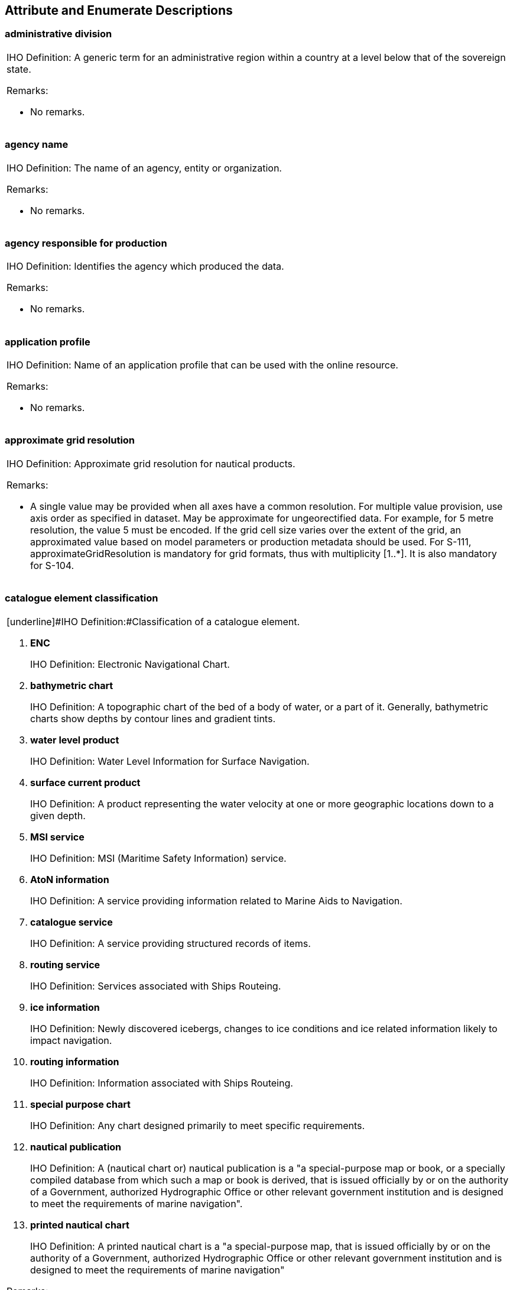 

[[sec_7]]
== Attribute and Enumerate Descriptions

[[sec_7.1]]
=== administrative division

[cols=1,options="unnumbered"]
|===
a| [underline]#IHO Definition:# A generic term for an administrative
region within a country at a level below that of the sovereign state.

[underline]#Remarks:#

* No remarks.

|===

[[sec_7.2]]
=== agency name

[cols=1,options="unnumbered"]
|===
a| [underline]#IHO Definition:# The name of an agency, entity or organization.

[underline]#Remarks:#

* No remarks.

|===

[[sec_7.3]]
=== agency responsible for production

[cols=1,options="unnumbered"]
|===
a| [underline]#IHO Definition:# Identifies the agency which produced
the data.

[underline]#Remarks:#

* No remarks.

|===

[[sec_7.4]]
=== application profile

[cols=1,options="unnumbered"]
|===
a| [underline]#IHO Definition:# Name of an application profile that
can be used with the online resource.

[underline]#Remarks:#

* No remarks.

|===

[[sec_7.5]]
=== approximate grid resolution

[cols=1,options="unnumbered"]
|===
a| [underline]#IHO Definition:# Approximate grid resolution for nautical
products.

[underline]#Remarks:#

* A single value may be provided when all axes have a common resolution.
For multiple value provision, use axis order as specified in dataset.
May be approximate for ungeorectified data. For example, for 5 metre
resolution, the value 5 must be encoded. If the grid cell size varies
over the extent of the grid, an approximated value based on model
parameters or production metadata should be used. For S-111, approximateGridResolution is mandatory for grid formats, thus with multiplicity [1..++*++]. It is also mandatory for S-104.

|===

[[sec_7.6]]
=== catalogue element classification

[cols=1,options="unnumbered"]
|===
a| [underline]#IHO Definition:#Classification of a catalogue element.

. *ENC*
+
--
[underline]#IHO Definition:# Electronic Navigational Chart.
--

. *bathymetric chart*
+
--
[underline]#IHO Definition:# A topographic chart of the bed of a body
of water, or a part of it. Generally, bathymetric charts show depths
by contour lines and gradient tints.
--

. *water level product*
+
--
[underline]#IHO Definition:# Water Level Information for Surface Navigation.
--

. *surface current product*
+
--
[underline]#IHO Definition:# A product representing the water velocity
at one or more geographic locations down to a given depth.
--

. *MSI service*
+
--
[underline]#IHO Definition:# MSI (Maritime Safety Information) service.
--

. *AtoN information*
+
--
[underline]#IHO Definition:# A service providing information related
to Marine Aids to Navigation.
--

. *catalogue service*
+
--
[underline]#IHO Definition:# A service providing structured records
of items.
--

. *routing service*
+
--
[underline]#IHO Definition:# Services associated with Ships Routeing.
--

. *ice information*
+
--
[underline]#IHO Definition:# Newly discovered icebergs, changes to
ice conditions and ice related information likely to impact navigation.
--

. *routing information*
+
--
[underline]#IHO Definition:# Information associated with Ships Routeing.
--

. *special purpose chart*
+
--
[underline]#IHO Definition:# Any chart designed primarily to meet
specific requirements.
--

. *nautical publication*
+
--
[underline]#IHO Definition:# A (nautical chart or) nautical publication
is a "a special-purpose map or book, or a specially compiled database
from which such a map or book is derived, that is issued officially
by or on the authority of a Government, authorized Hydrographic Office
or other relevant government institution and is designed to meet the
requirements of marine navigation".
--

. *printed nautical chart*
+
--
[underline]#IHO Definition:# A printed nautical chart is a "a special-purpose
map, that is issued officially by or on the authority of a Government,
authorized Hydrographic Office or other relevant government institution
and is designed to meet the requirements of marine navigation"
--

[underline]#Remarks:#

* No remarks.

|===

[[sec_7.7]]
=== catalogue element identifier

[cols=1,options="unnumbered"]
|===
a| [underline]#IHO Definition:# Identifier of a catalogue element.

[underline]#Remarks:#

* No remarks.

|===

[[sec_7.8]]
=== catalogue section number

[cols=1,options="unnumbered"]
|===
a| [underline]#IHO Definition:# A number identifying a section within
a catalogue.

[underline]#Remarks:#

* No remarks.

|===

[[sec_7.9]]
=== catalogue section title

[cols=1,options="unnumbered"]
|===
a| [underline]#IHO Definition:# The catalogue section title.

[underline]#Remarks:#

* No remarks.

|===

[[sec_7.10]]
=== category of authority

[cols=1,options="unnumbered"]
|===
a| [underline]#IHO Definition:# The type of person, government agency
or organisation granted powers of managing or controlling access to
and/or activity in an area.

[start=2]
. *border control*
+
--
[underline]#IHO Definition:# The administration to prevent or detect
and prosecute violations of rules and regulations at international
boundaries.
--

. *police*
+
--
[underline]#IHO Definition:# The department of government, or civil
force, charged with maintaining public order.
--

. *port*
+
--
[underline]#IHO Definition:# Person or corporation, owners of, or
entrusted with or invested with the power of managing a port. May
be called a Harbour Board, Port Trust, Port Commission, Harbour Commission,
Marine Department.
--

. *immigration*
+
--
[underline]#IHO Definition:# The authority controlling people entering
a country.
--

. *health*
+
--
[underline]#IHO Definition:# The authority with responsibility for
checking the validity of the health declaration of a vessel and for
declaring free pratique.
--

. *coast guard*
+
--
[underline]#IHO Definition:# Organization keeping watch on shipping
and coastal waters according to governmental law; normally the authority
with responsibility for search and rescue.
--

. *agricultural*
+
--
[underline]#IHO Definition:# The authority with responsibility for
preventing infection of the agriculture of a country and for the protection
of the agricultural interests of a country.
--

. *military*
+
--
[underline]#IHO Definition:# A military authority which provides control
of access to or approval for transit through designated areas or airspace.
--

. *private company*
+
--
[underline]#IHO Definition:# A private or publicly owned company or
commercial enterprise which exercises control of facilities, for example
a calibration area.
--

. *maritime police*
+
--
[underline]#IHO Definition:# A governmental or military force with
jurisdiction in territorial waters. Examples could include Gendarmerie
Maritime, Carabinierie, and Guardia Civil.
--

. *environmental*
+
--
[underline]#IHO Definition:# An authority with responsibility for
the protection of the environment.
--

. *fishery*
+
--
[underline]#IHO Definition:# An authority with responsibility for
the control of fisheries.
--

. *finance*
+
--
[underline]#IHO Definition:# An authority with responsibility for
the control and movement of money.
--

. *maritime*
+
--
[underline]#IHO Definition:# A national or regional authority charged
with administration of maritime affairs.
--

. *customs*
+
--
[underline]#IHO Definition:# The agency or establishment for collecting
duties, tolls.
--

. *hydrographic office*
+
--
[underline]#IHO Definition:# State agency in charge of marine surveys
and hydrography.
--

. *RENC*
+
--
[underline]#IHO Definition:# Regional ENC Coordination Centre.
--

. *VARs*
+
--
[underline]#IHO Definition:# Value Added Resellers (VARs), who are
able to offer comprehensive end-use services that bring together various
navigational products into one package
--

* No remarks.

|===

[[sec_7.11]]
=== category of product mapping

[cols=1,options="unnumbered"]
|===
a| [underline]#IHO Definition:# A classification of the internal relationships
between products and services.

. *higher priority alternative*
+
--
[underline]#IHO Definition:# A higher prioritized or recommended alternative
product or service, that can fully replace another.
--

. *lower priority alternative*
+
--
[underline]#IHO Definition:# A lower prioritized or not recommended
alternative product or service, that can fully replace another.
--

. *recommended enhancement provider*
+
--
[underline]#IHO Definition:# A recommended additional product or service,
that provides added value to another.
--

. *recommended enhancement user*
+
--
[underline]#IHO Definition:# A product or service, that is recommended
to make use of added value provided by another product or service
--

[underline]#Remarks:#

* No remarks.

|===

[[sec_7.12]]
=== character encoding

[cols=1,options="unnumbered"]
|===
a| [underline]#IHO Definition:# Designation of the character set to
be used to encode the textual value of the locale.

[underline]#Remarks:#

* No remarks.

|===

[[sec_7.13]]
=== city name

[cols=1,options="unnumbered"]
|===
a| [underline]#IHO Definition:# The name of a town or city.

[underline]#Remarks:#

* No remarks.

|===

[[sec_7.14]]
=== classification

[cols=1,options="unnumbered"]
|===
a| [underline]#IHO Definition:# Indicates a classification.

[underline]#Remarks:#

* No remarks.

|===

[[sec_7.15]]
=== comment

[cols=1,options="unnumbered"]
|===
a| [underline]#IHO Definition:# Comment regarding an entity obvious
from context.

[underline]#Remarks:#

* No remarks.

|===

[[sec_7.16]]
=== compilation scale

[cols=1,options="unnumbered"]
|===
a| [underline]#IHO Definition:# In ECDIS, the scale at which the data
was compiled.

[underline]#Remarks:#

* No remarks.

|===

[[sec_7.17]]
=== compression flag

[cols=1,options="unnumbered"]
|===
a| [underline]#IHO Definition:# Indicates if the resource is compressed.

[underline]#Remarks:#

* No remarks.

|===

[[sec_7.18]]
=== contact instructions

[cols=1,options="unnumbered"]
|===
a| [underline]#IHO Definition:# Instructions provided on how to contact
a particular person, organisation or service.

[underline]#Remarks:#

* No remarks.

|===

[[sec_7.19]]
=== contract period

[cols=1,options="unnumbered"]
|===
a| [underline]#IHO Definition:# Definition of a period when a contract
is valid.

[underline]#Remarks:#

* No remarks.

|===

[[sec_7.20]]
=== country name

[cols=1,options="unnumbered"]
|===
a| [underline]#IHO Definition:# The name of a nation.

[underline]#Remarks:#

* No remarks.

|===

[[sec_7.21]]
=== currency

[cols=1,options="unnumbered"]
|===
a| [underline]#IHO Definition:# Something (such as coins, treasury
notes, and banknotes) that is in circulation as a medium of exchange

[underline]#Remarks:#

* No remarks.

|===

[[sec_7.22]]
=== dataset name

[cols=1,options="unnumbered"]
|===
a| [underline]#IHO Definition:# The name or identification of a dataset.

[underline]#Remarks:#

* No remarks.

|===

[[sec_7.23]]
=== date end

[cols=1,options="unnumbered"]
|===
a| [underline]#IHO Definition:# The latest date on which an object
(for example a buoy) will be present.

[underline]#Remarks:#

* No remarks.

|===

[[sec_7.24]]
=== date start

[cols=1,options="unnumbered"]
|===
a| [underline]#IHO Definition:# The earliest date on which an object
(for example a buoy) will be present.

[underline]#Remarks:#

* No remarks.

|===

[[sec_7.25]]
=== delivery point

[cols=1,options="unnumbered"]
|===
a| [underline]#IHO Definition:# Details of where post can be delivered
such as the apartment, name and/or number of a street, building or
PO Box.

[underline]#Remarks:#

* No remarks.

|===

[[sec_7.26]]
=== digital signature reference

[cols=1,options="unnumbered"]
|===
a| [underline]#IHO Definition:#Specifies the algorithm used to compute
digital signature value.

[start=8]
. *ECDSA-384-SHA2*
+
--
[underline]#IHO Definition:# Elliptic Curve Digital Signature Algorithm
(ECDSA) that based upon the issuing certificate. It's signed with
the issuer's key P-384
--

[underline]#Remarks:#

* No remarks.

|===

[[sec_7.27]]
=== digital signature value

[cols=1,options="unnumbered"]
|===
a| [underline]#IHO Definition:# Value derived from the digital signature.

[underline]#Remarks:#

* No remarks.

|===

[[sec_7.28]]
=== distribution status

[cols=1,options="unnumbered"]
|===
a| [underline]#IHO Definition:# Supply status of nautical products.

. *production*
+
--
[underline]#IHO Definition:# A product or service that is currently
in production.
--

. *withdrawn*
+
--
[underline]#IHO Definition:# A product or service that has been withdrawn
--

[underline]#Remarks:#

* No remarks.

|===

[[sec_7.29]]
=== distributor name

[cols=1,options="unnumbered"]
|===
a| [underline]#IHO Definition:# Name of the distributor.

[underline]#Remarks:#

* No remarks.

|===

[[sec_7.30]]
=== domestic carriage requirement

[cols=1,options="unnumbered"]
|===
a| [underline]#IHO Definition:# A carriage requirement that is specific
to a country or region and is based on domestic legislation or regulation.

[underline]#Remarks:#

* No remarks.

|===

[[sec_7.31]]
=== edition date

[cols=1,options="unnumbered"]
|===
a| [underline]#IHO Definition:# Date of publishing for example of
a publication, chart, or product.

[underline]#Remarks:#

* No remarks.

|===

[[sec_7.32]]
=== edition number

[cols=1,options="unnumbered"]
|===
a| [underline]#IHO Definition:# Edition of the ENC being referenced

[underline]#Remarks:#

* No remarks.

|===

[[sec_7.33]]
=== expiration date

[cols=1,options="unnumbered"]
|===
a| [underline]#IHO Definition:# Expiration date of a product or service.

[underline]#Remarks:#

* No remarks.

|===

[[sec_7.34]]
=== file locator

[cols=1,options="unnumbered"]
|===
a| [underline]#IHO Definition:# The location of a fragment of text
or other information in a support file.

[underline]#Remarks:#

* Application schemas must describe how the associated file is identified.
The associated file will commonly be named in a file reference co-attribute
of the same complex attribute. Each DCEG must specify requirements
for the format of the associated file and the semantics of file locator.
For example, the value of file locator may be an HTML ID in an HTML
file, line number in a text file) or a bookmark in a PDF file.

|===

[[sec_7.35]]
=== file name

[cols=1,options="unnumbered"]
|===
a| [underline]#IHO Definition:# The name of a file within a system.

[underline]#Remarks:#

* No remarks.

|===

[[sec_7.36]]
=== file reference

[cols=1,options="unnumbered"]
|===
a| [underline]#IHO Definition:# The file name of an externally referenced
text file.

[underline]#Remarks:#

* No remarks.

|===

[[sec_7.37]]
=== headline

[cols=1,options="unnumbered"]
|===
a| [underline]#IHO Definition:# Words set at the head of a passage
or page to introduce or categorize.

[underline]#Remarks:#

* No remarks.

|===

[[sec_7.38]]
=== horizontal datum EPSG code

[cols=1,options="unnumbered"]
|===
a| [underline]#IHO Definition:# Horizontal reference as an EPSG code
representing a valid entry in the EPSG Geodetic Parameter Dataset,
as maintained by the Geodesy Subcommittee of the IOGP Geomatics Committee,
and provided online at epsg.org.

*3395) EPSG3395 (World Mercator)*

[underline]#IHO Definition:# A global Mercator projection commonly
used for mapping applications requiring accurate distance measurements
near the equator.

*3857) EPSG3857 (Pseudo-Mercator)*

[underline]#IHO Definition:# A popular web mapping projection used
by Google Maps, OpenStreetMap, and Bing Maps. Distorts at the poles
but is widely used in online maps.

*4326) EPSG4326 (WGS84)*

[underline]#IHO Definition:# World Geodetic System 1984, used globally
for GPS and geographic coordinates. Specifies coordinates in latitude
and longitude degrees

[underline]#Remarks:#

* codeListType=open enumeration; encoding=other: [something]

|===

[[sec_7.39]]
=== IMO maritime service

[cols=1,options="unnumbered"]
|===
a| [underline]#IHO Definition:# A maritime service as identified by
the International Maritime Organization (IMO).

. *vessel traffic service*
+
--
[underline]#IHO Definition:# Any service implemented by a relevant
authority primarily designed to improve safety and efficiency of traffic
flow and the protection of the environment. It may range from simple
information messages, to extensive organization of the traffic involving
national or regional schemes.
--

. *aids to navigation service*
+
--
[underline]#IHO Definition:# A service providing up-to-date information
of Aids to Navigation.
--

. *reserved for future use*
+
--
[underline]#IHO Definition:# An option that is reserved for future
use.
--

. *port support service*
+
--
[underline]#IHO Definition:# A service that provides information necessary
to organize and support port calls and varies depending on the local
needs.
--

. *maritime safety information service*
+
--
[underline]#IHO Definition:# A service providing navigational and
meteorological warnings, meteorological forecasts and other urgent
safety-related messages broadcast to ships.
--

. *pilotage service*
+
--
[underline]#IHO Definition:# The services of a person who directs
the movements of a vessel through pilot waters, usually a person who
has demonstrated extensive knowledge of channels, aids to navigation,
dangers to navigation, etc., in a particular area and is licensed
for that area, are available.
--

. *tug service*
+
--
[underline]#IHO Definition:# A service that contributes to the safety
of navigation, protection of the marine environment, and efficiency
of marine transportation by conducting different types of operations
including tugboats, such as ship assistance, salvage, towage, escort
etc.
--

. *vessel shore reporting*
+
--
[underline]#IHO Definition:# A service providing information related
to Vessel Shore Reporting and Ship reporting systems.
--

. *telemedical assistance service*
+
--
[underline]#IHO Definition:# A service to provide decision support
and advice to the seafarer on board responsible for medical care.
--

. *maritime assistance service*
+
--
[underline]#IHO Definition:# A service to manage communications between
the coastal State, ships' officers requiring assistance and other
responsible maritime organizations: fleet owners, salvage companies,
port authorities, brokers, etc.
--

. *nautical chart service*
+
--
[underline]#IHO Definition:# A service that provides geospatial information
(in digital and / or printed format) to support safe maritime navigation
with the aim to fulfill SOLAS regulation V/19.2.1.4 requirements for
ships to carry "nautical charts and nautical publications to plan
and display the ship's route for the intended voyage and to plot and
monitor positions throughout the voyage".
--

. *nautical publications service*
+
--
[underline]#IHO Definition:# A service to provide information as a
support to the navigation process. This comprises information to complement
nautical charts, such as information on ports and sea areas, as well
as the contact information of authorities and services for a sea area
or port. It further describes regulations, restrictions, recommendations
and other nautical information applicable in these areas, and aim
to fulfill SOLAS regulation V/19.2.1.4 requirements for ships to carry
"nautical charts and nautical publications to plan and display the
ship's route for the intended voyage and to plot and monitor positions
throughout the voyage".
--

. *ice navigation service*
+
--
[underline]#IHO Definition:# A service to provide ice navigation information
to ships in and in the vicinity of possible ice infested regions.
--

. *meteorological information service*
+
--
[underline]#IHO Definition:# A service to provide meteorological information
(digitally) to ships.
--

. *real-time hydrographic and environmental information services*
+
--
[underline]#IHO Definition:# A service providing hydrographic and
environmental observations and forecasts, such as water level and
surface current information.
--

. *search and rescue service*
+
--
[underline]#IHO Definition:# A service aimed at providing information
about and assist with Search and Rescue functions.
--

[underline]#Remarks:#

* No remarks.

|===

[[sec_7.40]]
=== international carriage requirements

[cols=1,options="unnumbered"]
|===
a| [underline]#IHO Definition:# International Carriage requirements
are carriage requirements based on the SOLAS-convention or similar
international regulation.

[underline]#Remarks:#

* No remarks.

|===

[[sec_7.41]]
=== ISBN

[cols=1,options="unnumbered"]
|===
a| [underline]#IHO Definition:# International Standard Book Number.

[underline]#Remarks:#

* No remarks.

|===

[[sec_7.42]]
=== ISO 216

[cols=1,options="unnumbered"]
|===
a| [underline]#IHO Definition:# ISO 216 is a paper-size standard established
by the International Organization for Standardization (ISO).

. *a0*
+
--
[underline]#IHO Definition:# The paper size A0, as defined in ISO
216.
--

. *a1*
+
--
[underline]#IHO Definition:# The first size as output size on nautical
paper chart. Referring to ISO 216.
--

. *a2*
+
--
[underline]#IHO Definition:# The paper size A2, as defined in ISO
216.
--

. *a3*
+
--
[underline]#IHO Definition:# The fourth size as output size on nautical
paper chart. Referring to ISO 216.
--

. *a4*
+
--
[underline]#IHO Definition:# The fifth size as output size on nautical
paper chart. Referring to ISO 216.
--

. *a5*
+
--
[underline]#IHO Definition:# The sixth size as output size on nautical
paper chart. Referring to ISO 216.
--

. *a6*
+
--
[underline]#IHO Definition:# The seventh size as output size on nautical
paper chart. Referring to ISO 216.
--

. *a7*
+
--
[underline]#IHO Definition:# The eighth size as output size on nautical
paper chart. Referring to ISO 216.
--

* No remarks.

|===

[[sec_7.43]]
=== ISSN

[cols=1,options="unnumbered"]
|===
a| [underline]#IHO Definition:# International Standard Serial Number.

[underline]#Remarks:#

* No remarks.

|===

[[sec_7.44]]
=== issue date

[cols=1,options="unnumbered"]
|===
a| [underline]#IHO Definition:# Date up to which the data was made
available by the Data Producer.

[underline]#Remarks:#

* Issue date in S-57 and S-101 ENCs defines the date when the ENC
cell edition was issued. The issue date must be greater than the previous
issue date of the dataset.

|===

[[sec_7.45]]
=== issue time

[cols=1,options="unnumbered"]
|===
a| [underline]#IHO Definition:# Time of day at which the data was
made available by the Data Producer.

[underline]#Remarks:#

* No remarks.

|===

[[sec_7.46]]
=== language

[cols=1,options="unnumbered"]
|===
a| [underline]#IHO Definition:# The method of human communication,
either spoken or written, consisting of the use of words in a structured
and conventional way.

[underline]#Remarks:#

* The language is encoded by a 3 character code following ISO 639-3/T.

|===

[[sec_7.47]]
=== linkage

[cols=1,options="unnumbered"]
|===
a| [underline]#IHO Definition:# Location (address) for online access
using a URL/URI address or similar addressing scheme.

[underline]#Remarks:#

* No remarks.

|===

[[sec_7.48]]
=== maximum display scale

[cols=1,options="unnumbered"]
|===
a| [underline]#IHO Definition:# The value considered by the Data Producer
to be the maximum (largest) scale at which the data is to be displayed
before it can be considered to be "grossly overscaled"

[underline]#Remarks:#

* No remarks.

|===

[[sec_7.49]]
=== minimum display scale

[cols=1,options="unnumbered"]
|===
a| [underline]#IHO Definition:# Thesmallestintendedviewingscaleforthedata.

[underline]#Remarks:#

* No remarks.

|===

[[sec_7.50]]
=== name

[cols=1,options="unnumbered"]
|===
a| [underline]#IHO Definition:# Theindividualnameof afeature.

[underline]#Remarks:#

* No remarks.

|===

[[sec_7.51]]
=== name of resource

[cols=1,options="unnumbered"]
|===
a| [underline]#IHO Definition:# Nameoftheonlineresource.

[underline]#Remarks:#

* No remarks.

|===

[[sec_7.52]]
=== name usage

[cols=1,options="unnumbered"]
|===
a| [underline]#IHO Definition:# Classification of the type and display
level of the name of a feature in an end-user system.

. *default name display*
+
--
[underline]#IHO Definition:# The name is intended to be displayed
when the end-user system is set to the default name/text display setting.
--

. *alternate name display*
+
--
[underline]#IHO Definition:# The name is intended to be displayed
when the end-user system is set to an alternate name/text display
setting, for example an alternate language
--

[underline]#Remarks:#

* For ECDIS, all encoded instances of the complex attribute
*feature name* will be able to be viewed in the ECDIS Pick Report,
regardless of the value populated for *name usage*.

|===

[[sec_7.53]]
=== navigation purpose

[cols=1,options="unnumbered"]
|===
a| [underline]#IHO Definition:# The navigational purpose of the dataset.

. *port*
+
--
[underline]#IHO Definition:# For port and near shore operations.
--

. *transit*
+
--
[underline]#IHO Definition:# For coast and planning purposes.
--

. *overview*
+
--
[underline]#IHO Definition:# For ocean crossing and planning purposes
--

[underline]#Remarks:#

* No remarks.

|===

[[sec_7.54]]
=== not for navigation

[cols=1,options="unnumbered"]
|===
a| [underline]#IHO Definition:# Indicates the dataset is not intended
to be used for navigation.

[underline]#Remarks:#

* No remarks.

|===

[[sec_7.55]]
=== online description

[cols=1,options="unnumbered"]
|===
a| [underline]#IHO Definition:# Description of online resources.

[underline]#Remarks:#

* No remarks.

|===

[[sec_7.56]]
=== optimum display scale

[cols=1,options="unnumbered"]
|===
a| [underline]#IHO Definition:# The largest intended viewing scale
for the data.

[underline]#Remarks:#

* No remarks.

|===

[[sec_7.57]]
=== original product number

[cols=1,options="unnumbered"]
|===
a| [underline]#IHO Definition:# The original identification of a product
that has been re-branded or distributed under multiple identification
schemes.

[underline]#Remarks:#

* Enter Original Chart Number for Original Product Number

|===

[[sec_7.58]]
=== other data type description

[cols=1,options="unnumbered"]
|===
a| [underline]#IHO Definition:# Description of a support file format
other than those listed.

[underline]#Remarks:#

* No remarks.

|===

[[sec_7.59]]
=== paper length

[cols=1,options="unnumbered"]
|===
a| [underline]#IHO Definition:# The length in cm of the longer side
of a paper.

[underline]#Remarks:#

* No remarks.

|===

[[sec_7.60]]
=== paper width

[cols=1,options="unnumbered"]
|===
a| [underline]#IHO Definition:# The length in cm of the shorter side
of a paper.

[underline]#Remarks:#

* No remarks.

|===

[[sec_7.61]]
=== postal code

[cols=1,options="unnumbered"]
|===
a| [underline]#IHO Definition:# Known in various countries as a postcode,
or ZIP code, the postal code is a series of letters and/or digits
that identifies each postal delivery area.

[underline]#Remarks:#

* No remarks.

|===

[[sec_7.62]]
=== price

[cols=1,options="unnumbered"]
|===
a| [underline]#IHO Definition:# The amount of money expected, required,
or given in payment for something.

[underline]#Remarks:#

* No remarks.

|===

[[sec_7.63]]
=== print agency

[cols=1,options="unnumbered"]
|===
a| [underline]#IHO Definition:# Name of the publishing institution
of the paper chart for navigation.

[underline]#Remarks:#

* No remarks.

|===

[[sec_7.64]]
=== print nation

[cols=1,options="unnumbered"]
|===
a| [underline]#IHO Definition:# The authority who printed a nautical
paper chart.

[underline]#Remarks:#

* No remarks.

|===

[[sec_7.65]]
=== producer nation

[cols=1,options="unnumbered"]
|===
a| [underline]#IHO Definition:# The authority who produced a nautical
product.

[underline]#Remarks:#

* No remarks.

|===

[[sec_7.66]]
=== product number

[cols=1,options="unnumbered"]
|===
a| [underline]#IHO Definition:# Product number of a product or service.

[underline]#Remarks:#

* Encode Chart Number in the Product Number

|===

[[sec_7.67]]
=== product reference

[cols=1,options="unnumbered"]
|===
a| [underline]#IHO Definition:# A reference to another product.

[underline]#Remarks:#

* No remarks.

|===

[[sec_7.68]]
=== protocol

[cols=1,options="unnumbered"]
|===
a| [underline]#IHO Definition:# Connection protocol to be used.

[example]
ftp, http get KVP, http POST, etc.

[underline]#Remarks:#

* No remarks.

|===

[[sec_7.69]]
=== protocol request

[cols=1,options="unnumbered"]
|===
a| [underline]#IHO Definition:# Request used to access the resource.
Structure and content depend on the protocol and standard used by
the online resource, such as Web Feature Service standard.

[underline]#Remarks:#

* No remarks.

|===

[[sec_7.70]]
=== publication date

[cols=1,options="unnumbered"]
|===
a| [underline]#IHO Definition:# The official publication date of a
notice, product or service.

[underline]#Remarks:#

* No remarks.

|===

[[sec_7.71]]
=== publication number

[cols=1,options="unnumbered"]
|===
a| [underline]#IHO Definition:# Publication number of the nautical
product.

[underline]#Remarks:#

* No remarks.

|===

[[sec_7.72]]
=== reported date

[cols=1,options="unnumbered"]
|===
a| [underline]#IHO Definition:# The date that the item was observed,
done, or investigated.

[underline]#Remarks:#

* No remarks.

|===

[[sec_7.73]]
=== reprint edition

[cols=1,options="unnumbered"]
|===
a| [underline]#IHO Definition:# Reprinted version of nautical paper
chart.

[underline]#Remarks:#

* No remarks.

|===

[[sec_7.74]]
=== reprint nation

[cols=1,options="unnumbered"]
|===
a| [underline]#IHO Definition:# The authority who reprinted a nautical
paper chart.

[underline]#Remarks:#

* No remarks.

|===

[[sec_7.75]]
=== service name

[cols=1,options="unnumbered"]
|===
a| [underline]#IHO Definition:# The name of a service.

[underline]#Remarks:#

* No remarks.

|===

[[sec_7.76]]
=== service status

[cols=1,options="unnumbered"]
|===
a| [underline]#IHO Definition:# Types of status of services.

. *provisional*
+
--
[underline]#IHO Definition:# Indicates a temporary, preliminary, or
interim status. A provisional item is not yet finalized or fully approved.
--

. *released*
+
--
[underline]#IHO Definition:# Indicates a finalized, officially approved,
or publicly available status. A released item is ready for general
use or distribution.
--

. *deprecated*
+
--
[underline]#IHO Definition:# Indicates that a feature, method, product,
or component is no longer recommended for use but is still available.
--

. *deleted*
+
--
[underline]#IHO Definition:# Indicates that a feature, method, product,
or component is no longer available or has been permanently removed
--

[underline]#Remarks:#

* No remarks.

|===

[[sec_7.77]]
=== source

[cols=1,options="unnumbered"]
|===
a| [underline]#IHO Definition:# The publication, document, or reference
work from which information comes or is acquired.

[underline]#Remarks:#

* No remarks.

|===

[[sec_7.78]]
=== source date

[cols=1,options="unnumbered"]
|===
a| [underline]#IHO Definition:# The production date of the source;
for example the date of measurement.

[underline]#Remarks:#

* No remarks.

|===

[[sec_7.79]]
=== source type

[cols=1,options="unnumbered"]
|===
a| [underline]#IHO Definition:# Type of the source.

. *law or regulation*
+
--
[underline]#IHO Definition:# Treaty, convention, or international
agreement; law or regulation issued by a national or other authority.
--

. *official publication*
+
--
[underline]#IHO Definition:# Publication not having the force of law,
issued by an international organisation or  a national or local administration.
--

. *mariner report, confirmed*
+
--
[underline]#IHO Definition:# Reported by mariner(s) and confirmed
by another source.
--

. *mariner report, not confirmed*
+
--
[underline]#IHO Definition:# Reported by mariner(s) but not confirmed.
--

. *industry publications and reports*
+
--
[underline]#IHO Definition:# Shipping and other industry publications,
including graphics, charts and web sites.
--

. *remotely sensed images*
+
--
[underline]#IHO Definition:# Information obtained from satellite images.
--

. *photographs*
+
--
[underline]#IHO Definition:# Information obtained from photographs.
--

. *products issued by HO service*
+
--
[underline]#IHO Definition:# Information obtained from products issued
by Hydrographic Offices.
--

. *news media*
+
--
[underline]#IHO Definition:# Information obtained from news media.
--

. *traffic data*
+
--
[underline]#IHO Definition:# Information obtained from the analysis
of traffic data.
--

. *maritime*
+
--
[underline]#IHO Definition:# A national or regional authority charged
with administration of maritime affairs.
--

Remarks:

* No remarks.

|===

[[sec_7.80]]
=== specific usage

[cols=1,options="unnumbered"]
|===
a| [underline]#IHO Definition:# The use for which the dataset is intended.

. *navigational purpose overview*
+
--
[underline]#IHO Definition:# For use in the study of the characteristics
of maritime zones, in the formulation of plans, in the selection of
routes, etc., showing only relevant elements of the coastline, harbours,
islands, principal navigational marks and obstructions, and submarine
landforms.
--

. *navigational purpose general*
+
--
[underline]#IHO Definition:# A nautical chart with universality
(i.e., generality) in use, characterized by the requirement that the
chart must comprehensively describe various natural elements and socioeconomic
elements, and that each element of the subject matter expressed is
universal.
--

. *navigational purpose coastal*
+
--
[underline]#IHO Definition:# Used for marine navigation, mainly displaying
submarine landforms, navigational marks, navigational obstacles and
other elements related to navigation.
--
. *navigational purpose approach*
+
--
[underline]#IHO Definition:# Used for near-shore navigation, mainly
showing the marine elements close to coastal areas.
--

. *navigational purpose harbour*
+
--
[underline]#IHO Definition:# Used for entering and leaving harbours,
selecting anchorage, studying harbour topography, and carrying out
the construction of harbours.
--

. *navigational purpose berthing*
+
--
[underline]#IHO Definition:# For ships berthing.
--

[underline]#Remarks:#

* No remarks.

|===

[[sec_7.81]]
=== support file format

[cols=1,options="unnumbered"]
|===
a| [underline]#IHO Definition:# The format used for the support file.

. *ASCII*
+
--
[underline]#IHO Definition:# UTF-8 text excluding control codes.
--

. *JPEG2000*
+
--
[underline]#IHO Definition:# JPEG2000 format.
--

. *HTML*
+
--
[underline]#IHO Definition:# Hypertext Markup Language.
--

. *XML*
+
--
[underline]#IHO Definition:# Extensible Markup Language.
--

. *XSLT*
+
--
[underline]#IHO Definition:# Extensible Stylesheet Language Transformations.
--

. *VIDEO*
+
--
[underline]#IHO Definition:# A digital recording of an image or set
of images (such as a movie or animation).
--

. *TIFF*
+
--
[underline]#IHO Definition:# Tagged Image File Format (TIFF).
--

. *PDF/A or U/A*
+
--
[underline]#IHO Definition:# Portable Document Format.
--

. *LUA*
+
--
[underline]#IHO Definition:# Lua programming language.
--

. *other*
+
--
[underline]#IHO Definition:# Being the one or ones distinct from that
or those first mentioned or implied.
--

[underline]#Remarks:#

* No remarks.

|===

[[sec_7.82]]
=== support file purpose

[cols=1,options="unnumbered"]
|===
a| [underline]#IHO Definition:# The reason for inclusion of the support
file.

. *new*
+
--
[underline]#IHO Definition:# A file which is new.
--

. *replacement*
+
--
[underline]#IHO Definition:# A file which replaces an existing file.
--

. *deletion*
+
--
[underline]#IHO Definition:# Deletes an existing file
--

[underline]#Remarks:#

* No remarks.

|===

[[sec_7.83]]
=== telecommunication identifier

[cols=1,options="unnumbered"]
|===
a| [underline]#IHO Definition:# Anidentifier,suchaswords,numbers,letters,symbols,oranycombinationofthose usedtoestablish acontacttoaparticularperson, organisationorservice.

[underline]#Remarks:#

*  No remarks.

|===

[[sec_7.84]]
=== telecommunication service

[cols=1,options="unnumbered"]
|===
a| [underline]#IHO Definition:# Classification of methods of communication
over a distance by electrical, electronic,orelectromagnetic means.

. *voice*
+
--
[underline]#IHO Definition:# The transfer or exchange of information
by using sounds that are being made by  mouth and throat when speaking.
--
. *facsimile*
+
--
[underline]#IHO Definition:# Sometimes called telecopying or telefax
(the latter short for telefacsimile), is the telephonic transmission
of scanned printed material (both text and images), normally to a
telephone number connected to a printer or other output device.
--
. *sms*
+
--
[underline]#IHO Definition:# Short Message Service is a form of text
messaging communication on phones and  mobile phones.
--
. *data*
+
--
[underline]#IHO Definition:# Materials that serve as the basis for
initiation.
--
. *streamed data*
+
--
[underline]#IHO Definition:# Data that is constantly received by and
presented to an end-user while being delivered by a provider.
--
. *telex*
+
--
[underline]#IHO Definition:# A system of communication in which messages
are sent over long distances by using a telephone system and are printed
by using a special machine (called a teletypewriter).
--
. *telegraph*
+
--
[underline]#IHO Definition:# An apparatus, system or process for communication
at a distance by electric transmission over wire.
--
. *email*
+
--
[underline]#IHO Definition:# Messages and other data exchanged between
individuals using computers in a network.
--

[underline]#Remarks:#

* No remarks.

|===

[[sec_7.85]]
=== text

[cols=1,options="unnumbered"]
|===
a| [underline]#IHO Definition:# A non-formatted digital text string

[underline]#Remarks:#

* Should be used, for example, to hold the information that is for
short cautionary or explanatory notes. Therefore, text populated in
text must not exceed 300 characters. Text may be in English, or in
a national language. No formatting of text is possible within text.
If formatted text, or text strings exceeding 300 characters, is required,
then an alternate concept should be used.

|===

[[sec_7.86]]
=== type of physical product

[cols=1,options="unnumbered"]
|===
a| [underline]#IHO Definition:# The type of a physical (navigational)
product, usually printed on paper

[underline]#Remarks:#

* No remarks.

|===

[[sec_7.87]]
=== type of product format

[cols=1,options="unnumbered"]
|===
a| [underline]#IHO Definition:# The type of productformat.

. *GML*
+
--
[underline]#IHO Definition:# Geography Markup Language. An XML-based
geographic information encoding language developed by the Open GIS
Consortium (OGC) to enhance the interoperability of geographic information.
--

. *ISO/IEC 8211*
+
--
[underline]#IHO Definition:# Specification for a data descriptive
file for information interchange.
--

. *PDF*
+
--
[underline]#IHO Definition:# Portable Document Format. A file format
developed by Adobe in 1993 to present documents, including text formatting
and images, in a manner independent of application software, hardware,
and operating systems.
--

. *HTML*
+
--
[underline]#IHO Definition:# Hypertext Markup Language.
--

. *ePub*
+
--
[underline]#IHO Definition:# E-book file format.
--

. *paper*
+
--
[underline]#IHO Definition:# For printing hydrographic charts, heavyweight,
single layer paper is used. Such paper is generally made wholly or
partly from rags and simulates hand-made paper. It is strong, moisture
resistant and manufactured to withstand surface erasure.
--

. *HDF-5*
+
--
[underline]#IHO Definition:# Hierarchical Data Format version 5 is
a file format and data model designed for storing and organizing large
amounts of numerical data efficiently.
--

. *BSB*
+
--
[underline]#IHO Definition:# A file format used primarily for storing
nautical charts in raster form.
--

. *GeoTiff*
+
--
[underline]#IHO Definition:# Extension of the TIFF specification to
allow the storage of geo-referencing information.
--

. *application*
+
--
[underline]#IHO Definition:# Provision of data in a format including
operational functionality, such as a software program designed to
perform specific tasks or functions for the user.
--

. *XML*
+
--
[underline]#IHO Definition:# Extensible Markup Language.
--

. * PNG*
+
--
[underline]#IHO Definition:# Portable Network Graphics format.
--

[underline]#Remarks:#

* No remarks.

|===

[[sec_7.88]]
=== type of time interval unit

[cols=1,options="unnumbered"]
|===
a| [underline]#IHO Definition:# The unit of a value indicating a time
Time Interval..

. *hour*
+
--
[underline]#IHO Definition:# A unit of time equal to 60 minutes or
3600 seconds.
--

. *day*
+
--
[underline]#IHO Definition:# The duration of one rotation of the earth,
or occasionally another celestial body, on its axis. It is measured
by successive transits of a reference point on the celestial sphere
over the meridian, and each type takes its name from the reference
used.
--

. *month*
+
--
[underline]#IHO Definition:# A measure of time based on the motion
of the moon in its orbit.
--

. *year*
+
--
[underline]#IHO Definition:# A period of one revolution of the earth
around the sun.
--

[underline]#Remarks:#

*  This attribute is used for periodically published data, such as
S-111. The periodicity is entered as shown in the examples below.
+
--
For example, if you want to express 26hrs, you would express it as
1day 2hour.

For example, if you want to express 45days, you would express it as
1month 15hour.

For example, if you want to express 18months, you would express it
as 1year 6month.
--

|===

[[sec_7.89]]
=== update date

[cols=1,options="unnumbered"]
|===
a| [underline]#IHO Definition:# A date referring to the day a product
or service was updated.

[underline]#Remarks:#

* Update Date in S-57 and S-101 ENCs defines the date when the latest
update for the current ENC cell edition was issued. This field is
used whenever there is an update or re-issue of the cell.

|===

[[sec_7.90]]
=== update number

[cols=1,options="unnumbered"]
|===
a| [underline]#IHO Definition:# Update number of the ENC being referenced.

[underline]#Remarks:#

* No remarks.

|===

[[sec_7.91]]
=== value of time

[cols=1,options="unnumbered"]
|===
a| [underline]#IHO Definition:# The length or duration of a time interval,
referred to a specified time interval unit.

[underline]#Remarks:#

* No remarks.

|===

[[sec_7.92]]
=== version

[cols=1,options="unnumbered"]
|===
a| [underline]#IHO Definition:# Identification of a specific form
or variation of an entity.

[underline]#Remarks:#

* No remarks.

|===

[[sec_7.93]]
=== vertical datum

[cols=1,options="unnumbered"]
|===
a| [underline]#IHO Definition:# The reference level used for expressing
the vertical measurements of points on the earth's surface. Also called
datum level, reference plane, levelling datum, datum for sounding
reduction, datum for heights.

. *mean low water springs*
+
--
[underline]#IHO Definition:# The average height of the low waters
of spring tides. This level is used as a tidal datum in some areas.
--

. *mean lower low water springs*
+
--
[underline]#IHO Definition:# The average height of lower low water
springs at a place.
--

. *mean sea level*
+
--
[underline]#IHO Definition:# The average height of the surface of
the sea at a tide station for all stages of the tide over a 19-year
period, usually determined from hourly height readings measured from
a fixed predetermined reference level.
--

. *lowest low water*
+
--
[underline]#IHO Definition:# An arbitrary level conforming to the
lowest tide observed at a place, or somewhat lower.
--

. *mean low water*
+
--
[underline]#IHO Definition:# The average height of all low waters
at a place over a 19-year period.
--

. *lowest low water springs*
+
--
[underline]#IHO Definition:# An arbitrary level conforming to the
lowest water level observed at a place at spring tides during a period
of time shorter than 19 years.
--

. *approximate mean low water springs*
+
--
[underline]#IHO Definition:# An arbitrary level, usually within 0.3m
from that of Mean Low Water Springs (MLWS).
--

. *indian spring low water*
+
--
[underline]#IHO Definition:# An arbitrary tidal datum approximating
the level of the mean of the lower low water at spring tides. It was
first used in waters surrounding India.
--

. *low water springs*
+
--
[underline]#IHO Definition:# An arbitrary level, approximating that
of mean low water springs (MLWS).
--

. *approximate lowest astronomical tide*
+
--
[underline]#IHO Definition:# An arbitrary level, usually within 0.3m
from that of lowest astronomical tide (LAT).
--

. *nearly lowest low water*
+
--
[underline]#IHO Definition:# An arbitrary level approximating the
lowest water level observed at a place, usually equivalent to the
indian spring low water (ISLW).
--

. *mean lower low water*
+
--
[underline]#IHO Definition:# The average height of the lower low waters
at a place over a 19-year period.
--

. *low water*
+
--
[underline]#IHO Definition:# The lowest level reached at a place by
the water surface in one oscillation.
--

. *approximate mean low water*
+
--
[underline]#IHO Definition:# An arbitrary level, usually within 0.3m
from that of mean low water (MLW).
--

. *approximate mean lower low water*
+
--
[underline]#IHO Definition:# An arbitrary level, usually within 0.3m
from that of mean lower low water (MLLW).
--

. *mean high water*
+
--
[underline]#IHO Definition:# The average height of all high waters
at a place over a 19-year period.
--

. *mean high water springs*
+
--
[underline]#IHO Definition:# The average height of the high waters
of spring tides.
--

. *high water*
+
--
[underline]#IHO Definition:# The highest level reached at a place
by the water surface in one oscillation.
--

. *approximate mean sea level*
+
--
[underline]#IHO Definition:# An arbitrary level, usually within 0.3m
from that of mean sea level (MSL).
--

. *high water springs*
+
--
[underline]#IHO Definition:# An arbitrary level, approximating that
of mean high water springs (MHWS).
--

. *mean higher high water*
+
--
[underline]#IHO Definition:# The average height of higher high waters
at a place over a 19-year period.
--

. *equinoctial spring low water*
+
--
[underline]#IHO Definition:# The level of low water springs near the
time of an equinox.
--

. *lowest astronomical tide*
+
--
[underline]#IHO Definition:# The lowest tide level which can be predicted
to occur under average meteorological conditions and under any combination
of astronomical conditions..
--

. *local datum*
+
--
[underline]#IHO Definition:# An arbitrary datum defined by a local
harbour authority, from which levels and tidal heights are measured
by this authority.
--

. *international Great Lakes datum 1985*
+
--
[underline]#IHO Definition:# A vertical reference system with its
zero based on the mean water level at Rimouski/Pointe-au-Père, Quebec,
over the period 1970 to 1988.
--

. *mean water level*
+
--
[underline]#IHO Definition:# The average of all hourly water levels
over the available period of record.
--

. *lower low water large tide*
+
--
[underline]#IHO Definition:# The average of the lowest low waters,
one from each of 19 years of observations.
--

. *higher high water large tide*
+
--
[underline]#IHO Definition:# The average of the highest high waters,
one from each of 19 years of observations.
--

. *nearly highest high water*
+
--
[underline]#IHO Definition:# An arbitrary level approximating the
highest water level observed at a place, usually equivalent to the
high water springs.
--

. *highest astronomical tide*
+
--
[underline]#IHO Definition:# The highest tidal level which can be
predicted to occur under average meteorological conditions and under
any combination of astronomical conditions
--

. **local low water reference level**
+
--
[underline]#IHO Definition:# Low water reference level of the local
area.
--

. *local high water reference level*
+
--
[underline]#IHO Definition:# High water reference level of the local
area.
--

. *local mean water reference level*
+
--
[underline]#IHO Definition:# Mean water reference level of the local
area.
--

. *equivalent height of water (german GlW)*
+
--
[underline]#IHO Definition:# A low water level which is the result
of a defined low water discharge - called "equivalent discharge".
--

. *highest shipping height of water (german HSW)*
+
--
[underline]#IHO Definition:# Upper limit of water levels where navigation
is allowed.
--

. *reference low water level according to danube commission*
+
--
[underline]#IHO Definition:# The water level at a discharge, which
is exceeded 94% of the year within a period of 30 years.
--

. *highest shipping height of water according to danube commission*
+
--
[underline]#IHO Definition:# The water level at a discharge, which
is exceeded 1% of the year within a period of 30 years.
--

. *dutch river low water reference level (OLR)*
+
--
[underline]#IHO Definition:# The water level at a discharge, which
is exceeded 95% of the year within a period of 20 years.
--

. *russian project water level*
+
--
[underline]#IHO Definition:# Conditional low water level with established
probability.
--

. *russian normal backwater level*
+
--
[underline]#IHO Definition:# Highest water level derived from the
upper backwater stream in watercourse or reservoir under the normal
operational conditions.
--

. *ohio river datum*
+
--
[underline]#IHO Definition:# The Ohio River datum.
--

. *dutch high water reference level*
+
--
[underline]#IHO Definition:# Dutch High Water Reference Level.
--

. *baltic sea chart datum 2000*
+
--
[underline]#IHO Definition:# The datum refers to each Baltic country's
realization of the European Vertical Reference System (EVRS) with
land-uplift epoch 2000, which is connected to the Normaal Amsterdams
Peil (NAP).
--

. *dutch estuary low water reference level (OLW)*
+
--
[underline]#IHO Definition:# Dutch Estuary Low Water Reference Level
(OLW).
--

. *international great lakes datum 2020*
+
--
[underline]#IHO Definition:# The 2020 update to the International
Great Lakes Datum (IGLD), the official reference system used to measure
water level heights in the Great Lakes, connecting channels, and the
St. Lawrence River system.
--

. *sea floor*
+
--
[underline]#IHO Definition:# The bottom of the ocean and seas where
there is a generally smooth gentle gradient. Also referred to as sea
bed (sometimes seabed or sea-bed), and sea bottom.
--

. *sea surface*
+
--
[underline]#IHO Definition:# A two-dimensional (in the horizontal
plane) field representing the air-sea interface, with high-frequency
fluctuations such as wind waves and swell, but not astronomical tides,
filtered out.
--

. *hydrographic zero*
+
--
[underline]#IHO Definition:# A vertical reference near the lowest
astronomical tide (LAT), below which the sea level falls only very
exceptionally
--

[underline]#Remarks:#

* No remarks.

|===

[[sec_7.94]]
=== week number

[cols=1,options="unnumbered"]
|===
a| [underline]#IHO Definition:# A consecutive number that specifies
a week within a year.

[underline]#Remarks:#

* No remarks.

|===

[[sec_7.95]]
=== year number

[cols=1,options="unnumbered"]
|===
a| [underline]#IHO Definition:# A consecutive number that specifies
a week within a year.

[underline]#Remarks:#

* No remarks.

|===
